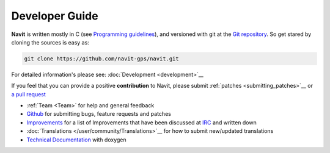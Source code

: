.. _main_pagedeveloper:

Developer Guide
===============

**Navit** is written mostly in C (see `Programming
guidelines <Programming_guidelines>`__), and versioned with git at the `Git
repository <https://github.com/navit-gps/navit>`__.
So get stared by cloning the sources is easy as:

.. code:: bash

  git clone https://github.com/navit-gps/navit.git

For detailed information's please see: :doc:`Development <development>`__

If you feel that you can provide a positive **contribution** to Navit,
please submit :ref:`patches <submitting_patches>`__ or `a pull
request <https://help.github.com/articles/using-pull-requests/>`__

-  :ref:`Team <Team>` for help and general feedback
-  `Github <https://github.com/navit-gps/navit/issues>`__ for submitting
   bugs, feature requests and patches
-  `Improvements <Improvements>`__ for a list of Improvements that have
   been discussed at `IRC <Contacts#IRC>`__ and written down
-  :doc:`Translations </user/community/Translations>`__ for how to submit new/updated translations
-  `Technical Documentation <http://doxygen.navit-project.org/>`__ with doxygen
